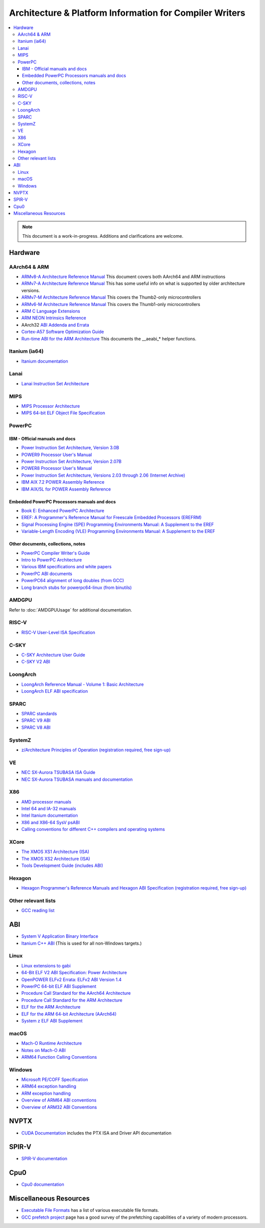 ========================================================
Architecture & Platform Information for Compiler Writers
========================================================

.. contents::
   :local:

.. note::

  This document is a work-in-progress.  Additions and clarifications are
  welcome.

Hardware
========

AArch64 & ARM
-------------

* `ARMv8-A Architecture Reference Manual <https://developer.arm.com/docs/ddi0487/latest>`_ This document covers both AArch64 and ARM instructions

* `ARMv7-A Architecture Reference Manual <https://developer.arm.com/docs/ddi0406/latest>`_ This has some useful info on what is supported by older architecture versions.

* `ARMv7-M Architecture Reference Manual <https://developer.arm.com/docs/ddi0403/latest>`_ This covers the Thumb2-only microcontrollers

* `ARMv6-M Architecture Reference Manual <https://developer.arm.com/docs/ddi0419/latest>`_ This covers the Thumb1-only microcontrollers

* `ARM C Language Extensions <http://infocenter.arm.com/help/topic/com.arm.doc.ihi0053c/IHI0053C_acle_2_0.pdf>`_

* `ARM NEON Intrinsics Reference <http://infocenter.arm.com/help/topic/com.arm.doc.ihi0073b/IHI0073B_arm_neon_intrinsics_ref.pdf>`_

* AArch32 `ABI Addenda and Errata <http://infocenter.arm.com/help/topic/com.arm.doc.ihi0045d/IHI0045D_ABI_addenda.pdf>`_

* `Cortex-A57 Software Optimization Guide <http://infocenter.arm.com/help/topic/com.arm.doc.uan0015b/Cortex_A57_Software_Optimization_Guide_external.pdf>`_

* `Run-time ABI for the ARM Architecture <http://infocenter.arm.com/help/topic/com.arm.doc.ihi0043d/IHI0043D_rtabi.pdf>`_ This documents the __aeabi_* helper functions.

Itanium (ia64)
--------------

* `Itanium documentation <http://developer.intel.com/design/itanium2/documentation.htm>`_

Lanai
-----

* `Lanai Instruction Set Architecture <http://g.co/lanai/isa>`_


MIPS
----

* `MIPS Processor Architecture <https://www.mips.com/products/>`_

* `MIPS 64-bit ELF Object File Specification <https://www.linux-mips.org/pub/linux/mips/doc/ABI/elf64-2.4.pdf>`_

PowerPC
-------

IBM - Official manuals and docs
^^^^^^^^^^^^^^^^^^^^^^^^^^^^^^^

* `Power Instruction Set Architecture, Version 3.0B <https://openpowerfoundation.org/?resource_lib=power-isa-version-3-0>`_

* `POWER9 Processor User's Manual <https://openpowerfoundation.org/?resource_lib=power9-processor-users-manual>`_

* `Power Instruction Set Architecture, Version 2.07B <https://openpowerfoundation.org/?resource_lib=ibm-power-isa-version-2-07-b>`_

* `POWER8 Processor User's Manual <https://openpowerfoundation.org/?resource_lib=power8-processor-users-manual>`_

* `Power Instruction Set Architecture, Versions 2.03 through 2.06 (Internet Archive) <https://web.archive.org/web/20121124005736/https://www.power.org/technology-introduction/standards-specifications>`_

* `IBM AIX 7.2 POWER Assembly Reference <https://www.ibm.com/support/knowledgecenter/en/ssw_aix_72/assembler/alangref_kickoff.html>`_

* `IBM AIX/5L for POWER Assembly Reference <http://publibn.boulder.ibm.com/doc_link/en_US/a_doc_lib/aixassem/alangref/alangreftfrm.htm>`_

Embedded PowerPC Processors manuals and docs
^^^^^^^^^^^^^^^^^^^^^^^^^^^^^^^^^^^^^^^^^^^^

* `Book E: Enhanced PowerPC Architecture <https://www.nxp.com/docs/en/user-guide/BOOK_EUM.pdf>`_

* `EREF: A Programmer's Reference Manual for Freescale Embedded Processors (EREFRM) <https://www.nxp.com/files-static/32bit/doc/ref_manual/EREF_RM.pdf>`_

* `Signal Processing Engine (SPE) Programming Environments Manual: A Supplement to the EREF <https://www.nxp.com/docs/en/reference-manual/SPEPEM.pdf>`_

* `Variable-Length Encoding (VLE) Programming Environments Manual: A Supplement to the EREF <https://www.nxp.com/docs/en/reference-manual/VLEPEM.pdf>`_

Other documents, collections, notes
^^^^^^^^^^^^^^^^^^^^^^^^^^^^^^^^^^^

* `PowerPC Compiler Writer's Guide <http://www.ibm.com/chips/techlib/techlib.nsf/techdocs/852569B20050FF7785256996007558C6>`_
* `Intro to PowerPC Architecture <http://www.ibm.com/developerworks/linux/library/l-powarch/>`_
* `Various IBM specifications and white papers <https://www.power.org/documentation/?document_company=105&document_category=all&publish_year=all&grid_order=DESC&grid_sort=title>`_
* `PowerPC ABI documents <http://penguinppc.org/dev/#library>`_
* `PowerPC64 alignment of long doubles (from GCC) <http://gcc.gnu.org/ml/gcc-patches/2003-09/msg00997.html>`_
* `Long branch stubs for powerpc64-linux (from binutils) <http://sources.redhat.com/ml/binutils/2002-04/msg00573.html>`_

AMDGPU
------

Refer to :doc:`AMDGPUUsage` for additional documentation.

RISC-V
------
* `RISC-V User-Level ISA Specification <https://riscv.org/specifications/>`_

C-SKY
------
* `C-SKY Architecture User Guide <https://github.com/c-sky/csky-doc/blob/master/CSKY%20Architecture%20user_guide.pdf>`_
* `C-SKY V2 ABI <https://github.com/c-sky/csky-doc/blob/master/C-SKY_V2_CPU_Applications_Binary_Interface_Standards_Manual.pdf>`_

LoongArch
---------
* `LoongArch Reference Manual - Volume 1: Basic Architecture <https://loongson.github.io/LoongArch-Documentation/LoongArch-Vol1-EN.html>`_
* `LoongArch ELF ABI specification <https://loongson.github.io/LoongArch-Documentation/LoongArch-ELF-ABI-EN.html>`_

SPARC
-----

* `SPARC standards <http://sparc.org/standards>`_
* `SPARC V9 ABI <http://sparc.org/standards/64.psabi.1.35.ps.Z>`_
* `SPARC V8 ABI <http://sparc.org/standards/psABI3rd.pdf>`_

SystemZ
-------

* `z/Architecture Principles of Operation (registration required, free sign-up) <http://www-01.ibm.com/support/docview.wss?uid=isg2b9de5f05a9d57819852571c500428f9a>`_

VE
--

* `NEC SX-Aurora TSUBASA ISA Guide <https://www.hpc.nec/documents/guide/pdfs/Aurora_ISA_guide.pdf>`_
* `NEC SX-Aurora TSUBASA manuals and documentation <https://www.hpc.nec/documentation>`_

X86
---

* `AMD processor manuals <http://developer.amd.com/resources/developer-guides-manuals/>`_
* `Intel 64 and IA-32 manuals <http://www.intel.com/content/www/us/en/processors/architectures-software-developer-manuals.html>`_
* `Intel Itanium documentation <http://www.intel.com/design/itanium/documentation.htm?iid=ipp_srvr_proc_itanium2+techdocs>`_
* `X86 and X86-64 SysV psABI <https://github.com/hjl-tools/x86-psABI/wiki/X86-psABI>`_
* `Calling conventions for different C++ compilers and operating systems  <http://www.agner.org/optimize/calling_conventions.pdf>`_

XCore
-----

* `The XMOS XS1 Architecture (ISA) <https://www.xmos.ai/download/The-XMOS-XS1-Architecture%281.0%29.pdf>`_
* `The XMOS XS2 Architecture (ISA) <https://www.xmos.ai/download/xCORE-200:-The-XMOS-XS2-Architecture-%28ISA%29%281.1%29.pdf>`_
* `Tools Development Guide (includes ABI) <https://www.xmos.ai/download/Tools-Development-Guide%282.1%29.pdf>`_

Hexagon
-------

* `Hexagon Programmer's Reference Manuals and Hexagon ABI Specification (registration required, free sign-up) <https://developer.qualcomm.com/software/hexagon-dsp-sdk/tools>`_

Other relevant lists
--------------------

* `GCC reading list <http://gcc.gnu.org/readings.html>`_

ABI
===

* `System V Application Binary Interface <http://www.sco.com/developers/gabi/latest/contents.html>`_
* `Itanium C++ ABI <http://itanium-cxx-abi.github.io/cxx-abi/>`_ (This is used for all non-Windows targets.)

Linux
-----

* `Linux extensions to gabi <https://github.com/hjl-tools/linux-abi/wiki/Linux-Extensions-to-gABI>`_
* `64-Bit ELF V2 ABI Specification: Power Architecture <https://openpowerfoundation.org/?resource_lib=64-bit-elf-v2-abi-specification-power-architecture>`_

* `OpenPOWER ELFv2 Errata: ELFv2 ABI Version 1.4 <https://openpowerfoundation.org/?resource_lib=openpower-elfv2-errata-elfv2-abi-version-1-4>`_
* `PowerPC 64-bit ELF ABI Supplement <http://www.linuxbase.org/spec/ELF/ppc64/>`_
* `Procedure Call Standard for the AArch64 Architecture <http://infocenter.arm.com/help/topic/com.arm.doc.ihi0055a/IHI0055A_aapcs64.pdf>`_
* `Procedure Call Standard for the ARM Architecture <https://developer.arm.com/docs/ihi0042/latest>`_
* `ELF for the ARM Architecture <http://infocenter.arm.com/help/topic/com.arm.doc.ihi0044e/IHI0044E_aaelf.pdf>`_
* `ELF for the ARM 64-bit Architecture (AArch64) <http://infocenter.arm.com/help/topic/com.arm.doc.ihi0056a/IHI0056A_aaelf64.pdf>`_
* `System z ELF ABI Supplement <http://legacy.redhat.com/pub/redhat/linux/7.1/es/os/s390x/doc/lzsabi0.pdf>`_

macOS
-----

* `Mach-O Runtime Architecture <http://developer.apple.com/documentation/Darwin/RuntimeArchitecture-date.html>`_
* `Notes on Mach-O ABI <http://www.unsanity.org/archives/000044.php>`_
* `ARM64 Function Calling Conventions <https://developer.apple.com/library/archive/documentation/Xcode/Conceptual/iPhoneOSABIReference/Articles/ARM64FunctionCallingConventions.html>`_

Windows
-------

* `Microsoft PE/COFF Specification <http://www.microsoft.com/whdc/system/platform/firmware/pecoff.mspx>`_
* `ARM64 exception handling <https://docs.microsoft.com/en-us/cpp/build/arm64-exception-handling>`_
* `ARM exception handling <https://docs.microsoft.com/en-us/cpp/build/arm-exception-handling>`_
* `Overview of ARM64 ABI conventions <https://docs.microsoft.com/en-us/cpp/build/arm64-windows-abi-conventions>`_
* `Overview of ARM32 ABI Conventions <https://docs.microsoft.com/en-us/cpp/build/overview-of-arm-abi-conventions>`_

NVPTX
=====

* `CUDA Documentation <http://docs.nvidia.com/cuda/index.html>`_ includes the PTX
  ISA and Driver API documentation

SPIR-V
======

* `SPIR-V documentation <https://www.khronos.org/registry/SPIR-V/>`_

Cpu0
====

* `Cpu0 documentation <https://jonathan2251.github.io/lbd/llvmstructure.html>`_

Miscellaneous Resources
=======================

* `Executable File Formats <https://wiki.osdev.org/Category:Executable_Formats>`_
  has a list of various executable file formats.

* `GCC prefetch project <http://gcc.gnu.org/projects/prefetch.html>`_ page has a
  good survey of the prefetching capabilities of a variety of modern
  processors.
